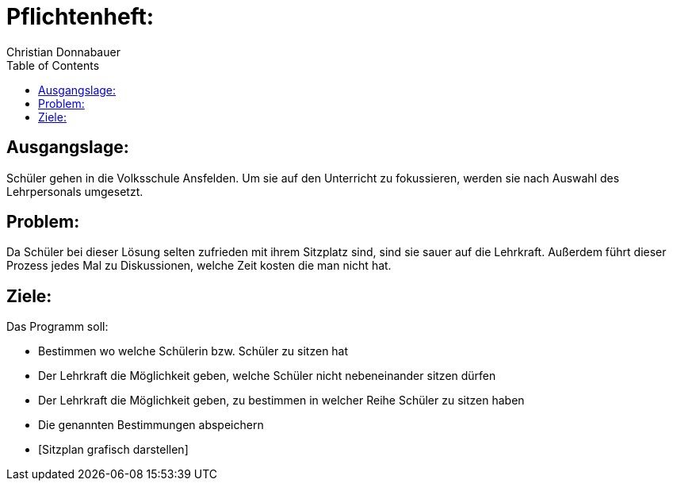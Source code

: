= Pflichtenheft:
Christian Donnabauer
:toc:



== Ausgangslage:

Schüler gehen in die Volksschule Ansfelden. Um sie auf den Unterricht zu fokussieren, werden sie nach Auswahl des
Lehrpersonals umgesetzt.

== Problem:

Da Schüler bei dieser Lösung selten zufrieden mit ihrem Sitzplatz sind, sind sie sauer auf die Lehrkraft. Außerdem führt
dieser Prozess jedes Mal zu Diskussionen, welche Zeit kosten die man nicht hat.

== Ziele:

Das Programm soll:

* Bestimmen wo welche Schülerin bzw. Schüler zu sitzen hat
* Der Lehrkraft die Möglichkeit geben, welche Schüler nicht nebeneinander sitzen dürfen
* Der Lehrkraft die Möglichkeit geben, zu bestimmen in welcher Reihe Schüler zu sitzen haben
* Die genannten Bestimmungen abspeichern
* [Sitzplan grafisch darstellen]